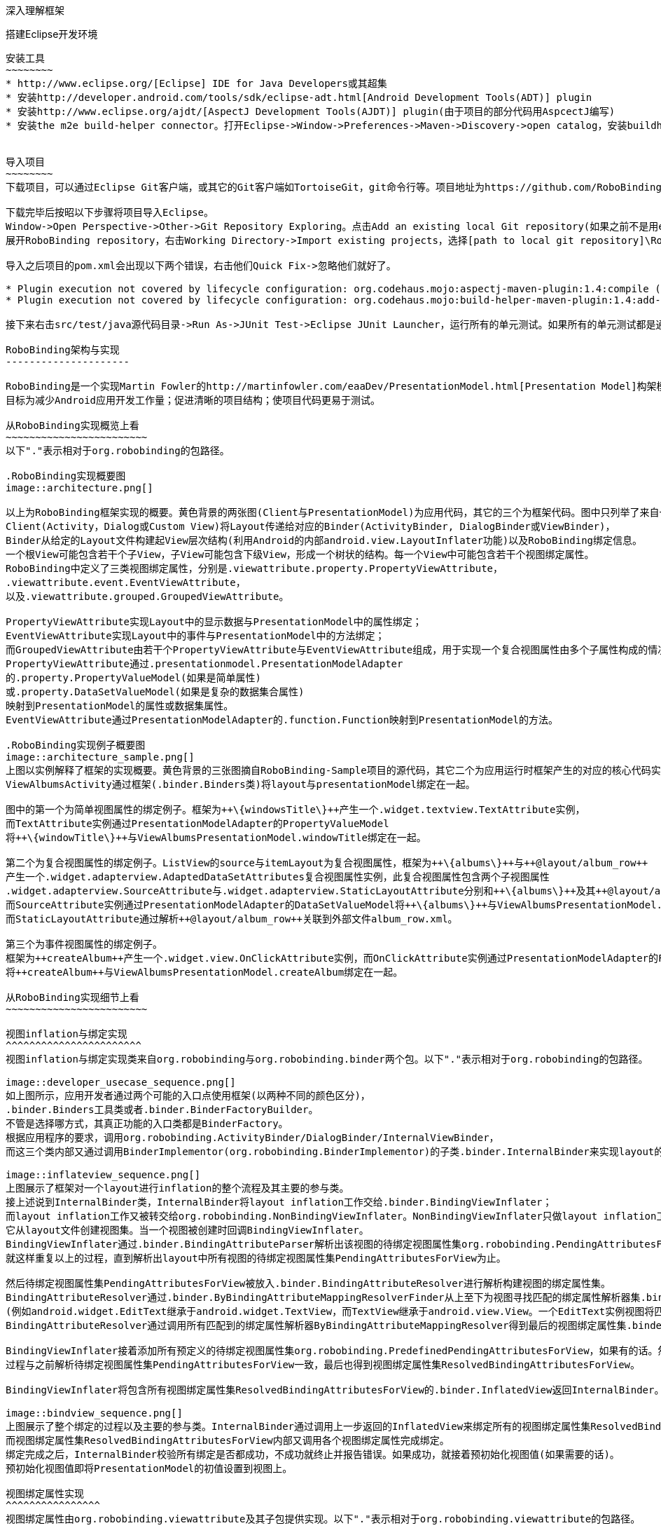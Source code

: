 ﻿深入理解框架
============
:Revision: 0.8.4
:toc:
:numbered:
:imagesdir: ./images

搭建Eclipse开发环境
-------------------
安装工具
~~~~~~~~
* http://www.eclipse.org/[Eclipse] IDE for Java Developers或其超集
* 安装http://developer.android.com/tools/sdk/eclipse-adt.html[Android Development Tools(ADT)] plugin
* 安装http://www.eclipse.org/ajdt/[AspectJ Development Tools(AJDT)] plugin(由于项目的部分代码用AspcectJ编写)
* 安装the m2e build-helper connector。打开Eclipse->Window->Preferences->Maven->Discovery->open catalog，安装buildhelper


导入项目
~~~~~~~~
下载项目，可以通过Eclipse Git客户端，或其它的Git客户端如TortoiseGit，git命令行等。项目地址为https://github.com/RoboBinding/RoboBinding。

下载完毕后按昭以下步骤将项目导入Eclipse。
Window->Open Perspective->Other->Git Repository Exploring。点击Add an existing local Git repository(如果之前不是用eclipse git客户端下载项目的)，将本地的Git repositories加进来。
展开RoboBinding repository，右击Working Directory->Import existing projects，选择[path to local git repository]\RoboBinding\robobinding，将项目导入Eclipse工作区。

导入之后项目的pom.xml会出现以下两个错误，右击他们Quick Fix->忽略他们就好了。

* Plugin execution not covered by lifecycle configuration: org.codehaus.mojo:aspectj-maven-plugin:1.4:compile (execution: aspectj-compile, phase: compile)
* Plugin execution not covered by lifecycle configuration: org.codehaus.mojo:build-helper-maven-plugin:1.4:add-test-source (execution: add-generated-R-file-to-sources, phase: generate-sources)

接下来右击src/test/java源代码目录->Run As->JUnit Test->Eclipse JUnit Launcher，运行所有的单元测试。如果所有的单元测试都是通过的，环境搭建完成。

RoboBinding架构与实现
---------------------

RoboBinding是一个实现Martin Fowler的http://martinfowler.com/eaaDev/PresentationModel.html[Presentation Model]构架模式的Android框架。
目标为减少Android应用开发工作量；促进清晰的项目结构；使项目代码更易于测试。

从RoboBinding实现概览上看
~~~~~~~~~~~~~~~~~~~~~~~~
以下"."表示相对于org.robobinding的包路径。

.RoboBinding实现概要图
image::architecture.png[]

以上为RoboBinding框架实现的概要。黄色背景的两张图(Client与PresentationModel)为应用代码，其它的三个为框架代码。图中只列举了来自一些包的核心类。
Client(Activity，Dialog或Custom View)将Layout传递给对应的Binder(ActivityBinder, DialogBinder或ViewBinder)，
Binder从给定的Layout文件构建起View层次结构(利用Android的内部android.view.LayoutInflater功能)以及RoboBinding绑定信息。
一个根View可能包含若干个子View，子View可能包含下级View，形成一个树状的结构。每一个View中可能包含若干个视图绑定属性。
RoboBinding中定义了三类视图绑定属性，分别是.viewattribute.property.PropertyViewAttribute，
.viewattribute.event.EventViewAttribute，
以及.viewattribute.grouped.GroupedViewAttribute。

PropertyViewAttribute实现Layout中的显示数据与PresentationModel中的属性绑定；
EventViewAttribute实现Layout中的事件与PresentationModel中的方法绑定；
而GroupedViewAttribute由若干个PropertyViewAttribute与EventViewAttribute组成，用于实现一个复合视图属性由多个子属性构成的情况。
PropertyViewAttribute通过.presentationmodel.PresentationModelAdapter
的.property.PropertyValueModel(如果是简单属性)
或.property.DataSetValueModel(如果是复杂的数据集合属性)
映射到PresentationModel的属性或数据集属性。
EventViewAttribute通过PresentationModelAdapter的.function.Function映射到PresentationModel的方法。

.RoboBinding实现例子概要图
image::architecture_sample.png[]
上图以实例解释了框架的实现概要。黄色背景的三张图摘自RoboBinding-Sample项目的源代码，其它二个为应用运行时框架产生的对应的核心代码实例。
ViewAlbumsActivity通过框架(.binder.Binders类)将layout与presentationModel绑定在一起。

图中的第一个为简单视图属性的绑定例子。框架为++\{windowsTitle\}++产生一个.widget.textview.TextAttribute实例，
而TextAttribute实例通过PresentationModelAdapter的PropertyValueModel
将++\{windowTitle\}++与ViewAlbumsPresentationModel.windowTitle绑定在一起。

第二个为复合视图属性的绑定例子。ListView的source与itemLayout为复合视图属性，框架为++\{albums\}++与++@layout/album_row++
产生一个.widget.adapterview.AdaptedDataSetAttributes复合视图属性实例，此复合视图属性包含两个子视图属性
.widget.adapterview.SourceAttribute与.widget.adapterview.StaticLayoutAttribute分别和++\{albums\}++及其++@layout/album_row++相对应。
而SourceAttribute实例通过PresentationModelAdapter的DataSetValueModel将++\{albums\}++与ViewAlbumsPresentationModel.albums绑定在一起；
而StaticLayoutAttribute通过解析++@layout/album_row++关联到外部文件album_row.xml。

第三个为事件视图属性的绑定例子。
框架为++createAlbum++产生一个.widget.view.OnClickAttribute实例，而OnClickAttribute实例通过PresentationModelAdapter的Function
将++createAlbum++与ViewAlbumsPresentationModel.createAlbum绑定在一起。

从RoboBinding实现细节上看
~~~~~~~~~~~~~~~~~~~~~~~~

视图inflation与绑定实现
^^^^^^^^^^^^^^^^^^^^^^^
视图inflation与绑定实现类来自org.robobinding与org.robobinding.binder两个包。以下"."表示相对于org.robobinding的包路径。

image::developer_usecase_sequence.png[]
如上图所示，应用开发者通过两个可能的入口点使用框架(以两种不同的颜色区分)，
.binder.Binders工具类或者.binder.BinderFactoryBuilder。
不管是选择哪方式，其真正功能的入口类都是BinderFactory。
根据应用程序的要求，调用org.robobinding.ActivityBinder/DialogBinder/InternalViewBinder，
而这三个类内部又通过调用BinderImplementor(org.robobinding.BinderImplementor)的子类.binder.InternalBinder来实现layout的inflation以及绑定。

image::inflateview_sequence.png[]
上图展示了框架对一个layout进行inflation的整个流程及其主要的参与类。
接上述说到InternalBinder类，InternalBinder将layout inflation工作交给.binder.BindingViewInflater；
而layout inflation工作又被转交给org.robobinding.NonBindingViewInflater。NonBindingViewInflater只做layout inflation工作，不做解析视图绑定属性的工作，
它从layout文件创建视图集。当一个视图被创建时回调BindingViewInflater。
BindingViewInflater通过.binder.BindingAttributeParser解析出该视图的待绑定视图属性集org.robobinding.PendingAttributesForView。
就这样重复以上的过程，直到解析出layout中所有视图的待绑定视图属性集PendingAttributesForView为止。

然后待绑定视图属性集PendingAttributesForView被放入.binder.BindingAttributeResolver进行解析构建视图的绑定属性集。
BindingAttributeResolver通过.binder.ByBindingAttributeMappingResolverFinder从上至下为视图寻找匹配的绑定属性解析器集.binder.ByBindingAttributeMappingResolver
(例如android.widget.EditText继承于android.widget.TextView，而TextView继承于android.view.View。一个EditText实例视图将匹配得到三个绑定属性解析器：EditText绑定属性解析器，TextView绑定属性解析器以及View绑定属性解析器。)。
BindingAttributeResolver通过调用所有匹配到的绑定属性解析器ByBindingAttributeMappingResolver得到最后的视图绑定属性集.binder.ResolvedBindingAttributesForView返回给BindingViewInflater。

BindingViewInflater接着添加所有预定义的待绑定视图属性集org.robobinding.PredefinedPendingAttributesForView，如果有的话。然后调用BindingAttributeResolver解析转化构建视图的绑定属性集，
过程与之前解析待绑定视图属性集PendingAttributesForView一致，最后也得到视图绑定属性集ResolvedBindingAttributesForView。

BindingViewInflater将包含所有视图绑定属性集ResolvedBindingAttributesForView的.binder.InflatedView返回InternalBinder。整个layout的inflation工作结束。接着是下一步的绑定。

image::bindview_sequence.png[]
上图展示了整个绑定的过程以及主要的参与类。InternalBinder通过调用上一步返回的InflatedView来绑定所有的视图绑定属性集ResolvedBindingAttributesForView。
而视图绑定属性集ResolvedBindingAttributesForView内部又调用各个视图绑定属性完成绑定。
绑定完成之后，InternalBinder校验所有绑定是否都成功，不成功就终止并报告错误。如果成功，就接着预初始化视图值(如果需要的话)。
预初始化视图值即将PresentationModel的初值设置到视图上。

视图绑定属性实现
^^^^^^^^^^^^^^^^
视图绑定属性由org.robobinding.viewattribute及其子包提供实现。以下"."表示相对于org.robobinding.viewattribute的包路径。

.ViewAttribute类层次关系图
image::viewattribute_hierarchy.png[]
视图属性主要包含三类：简单视图属性.property.PropertyViewAttribute，
事件视图属性.event.EventViewAttribute，
以及复合视图属性.grouped.GroupedViewAttribute。

PropertyViewAttribute为简单视图属性绑定提供实现，
分为两种，即单值简单视图属性.property.PropertyViewAttribute与多值简单视图属性.property.MultiTypePropertyViewAttribute。
单值简单视图属性PropertyViewAttribute(如图[1.1]标注的++\{enabledSwitch\}++，++\{selectedSwitch\}++)
即只有一种可能类型的值如EnabledAttribute(org.robobinding.widget.view.EnabledAttribute)，只有Boolean类型的值。
多值简单视图属性MultiTypePropertyViewAttribute(如图[1.2]标注的++\{visibilitySwitch\}++)
即有多种可能类型的值如VisibilityAttribute(org.robobinding.widget.view.VisibilityAttribute)控制是否可视，可能有Boolean或Integer类型的值。

EventViewAttribute(如图[2]标注的++onClick++，++onLongClick++)为事件视图属性绑定提供实现，
如org.robobinding.widget.view.OnClickAttribute/OnLongClickAttribute等。

GroupedViewAttribute(如图[3.1，3.2]标注的++\{source\}++，++@layout/item_row++，++\{[text1.text:\{name\}]\}++；++@layout/footer_layout++，++\{footer\}++，++\{footerVisibility\}++)
为复合视图属性绑定提供实现，如AdaptedDataSetAttributes(org.robobinding.widget.adapterview.AdaptedDataSetAttributes)由子属性source，itemLayout以及可选的itemMapping构成；
org.robobinding.widget.listview.FooterAttributes由子属性footerLayout以及可选的footerPresentationModel与footerVisibility构成。

org.robobinding.viewattribute包 包含了主要的概念抽象类，而org.robobinding.widget子包对应android.widget包下的各种widget的视图属性绑定实现。
如org.robobinding.widget.textview包对应android.widget.TextView；org.robobinding.widget.seekbar包对应android.widget.SeekBar。


ViewAttribute生命周期方法：initialize->bindTo->preInitializeView。
三种视图属性(即简单视图属性PropertyViewAttribute，事件视图属性EventViewAttribute以及复合视图属性GroupedViewAttribute)都存在着一致的生命周期方法。
即初始化(initialize)，绑定(bindTo)以及可选的预初始化视图(preInitializeView)。三个方法由前至后的顺序被调用。预初始化视图方法只有在被要求的情况下才会被调用。


.ChildViewAttributes类关系图
image::childviewattribute_relationship.png[]

以下"."表示相对于org.robobinding.viewattribute的包路径。

上图展示了.group.GroupedViewAttribute复合视图属性与子属性的关系。GroupedViewAttribute包含了各种类型的子属性，目前主要有三类，即.grouped.ChildViewAttribute，
.grouped.DependentChildViewAttribute，property.PropertyViewAttribute。

ChildViewAttribute为普通的子视图属性，其下又包含了.grouped.ChildViewAttributeWithAttribute；ChildViewAttributeWithAttribute为带属性值的子视图属性，在该子属性被创建时，
框架将赋予所需的属性值，例如：org.robobinding.widget.adapterview.SourceAttribute/SubViewLayoutAttribute。

DependentChildViewAttribute为依赖型子视图属性，该类型的子视图属性不能被简单的被创建，它们依赖于前面子属性的信息，
而由一个.grouped.ChildViewAttributeFactory工厂创建；例如org.robobinding.widget.adapterview.SubViewAttributes.SubViewAttributeFactory，
创建SubViewAttribute依赖于subViewLayoutAttribute.getLayoutId()。

PropertyViewAttribute为简单视图属性或其子类，前面已经提到过，可以重用系统中已有的简单视图属性作为复合视图属性的子属性。

Presentation Model概念实现
^^^^^^^^^^^^^^^^^^^^^^^^^^
以下"."表示相对于org.robobinding的包路径。

.PresentationModel类关系图
image::presentationmodel_classdiagram.png[]
Presentation Model相关概念实现类主要来自org.robobinding.presentationmodel，org.robobinding.property，org.robobinding.itempresentationmodel以及org.robobinding.function这四个包。
这些类主要用于包装应用程序的PresentationModel以便于绑定模块使用。.presentationmodel.PresentationModelAdapter为这几个包的入口类。
框架为每一个应用程序PresentationModel生成一个对应的PresentationModelAdapter实例。目前框架通过两种方式识别应用程序PresentationModel，
即所有.property.ObservableBean/.presentationmodel.AbstractPresentationModel的子类或有
.presentationmodel.PresentationModel annotation 标识的类。

PresentationModelAdapter主要包装应用程序PresentationModel的三类信息，
即将SimpleProperty，DataSetProperty和Method包装为.property.PropertyValueModel，.property.DataSetValueModel
和.function.Function。上图右边的例子中：++windowTitle++为SimpleProperty,++albums++为DataSetProperty，++createAlbum()++为Method。
DataSetProperty是一个数据集属性，其中每一个数据项又会生成一个.itempresentationmodel.ItemPresentationModel实例，
上图中即为AlbumItemPresentationModel，其与对应的++@layout/album_row++配合显示相应的行。

框架通过AspectJ为一些类自动的注入一些代码，以减少工作量。
例如为PresentationModel注入PresentationModelAspect，主要为Setter方法尾部追加属性值变更事件通知代码；
为ItemPresentationModel注入ItemPresentationModelAspect，即为ItemPresentationModel.updateData方法的尾部加上数据项变更刷新ItemPresentationModel来同步视图显示代码。

视图事件监听器聚集
^^^^^^^^^^^^^^^^^^
视图事件监听器聚集(即org.robobinding.viewattribute.view.ViewListeners或其子类)，这是由于android框架的事件设计而提供的一个workaround。
因为android框架中很多事件只能注册一个事件监听器如android.view.View.setOnFocusChangeListener，但应用中有时可能需要注册多个，
为了使之前注册过的旧的事件监听器不被新的意外覆盖而提供了事件监听器聚集ViewListeners。


成为项目开发成员
----------------
项目为免费的开源项目，纯粹出于我们的个人兴趣发起的，是没有任何报酬的，我们都是利用我们的个人空闲时间来开发与维护项目。
项目的价值与宗旨是：通过参与项目，我们从中得到快乐(享受程序开发艺术以及顺畅的成员协作关系)，相互学习知识以及开发经验。
如果该项目有幸被Android开发者们认可，为Android社区做出贡献，我们将从中得到及大的满足。通过robobinding at gmail.com联系我们。

参与项目技能要求
~~~~~~~~~~~~~~~~
* 具有丰富的测试驱动开发与敏捷软件开发经验。
* 具有丰富的面向对象编程经验。

参与项目规则要求
~~~~~~~~~~~~~~~~
* 协作胜于个人主义。例如：当组员在开发一个任务时遇到困难，如果另一个组员有相应的知识时，应该帮助有困难的组员，但前提为不是替他完成这个任务；
我们应该尽快的处理其他组员的email，合并请求等，尽可能的不耽搁其他组员的任务开发。
* 参与以及知识分享的最大化。我们提倡组员分享和参与项目的所有部分。至少做到每一个部分都有两个以上的人参与。